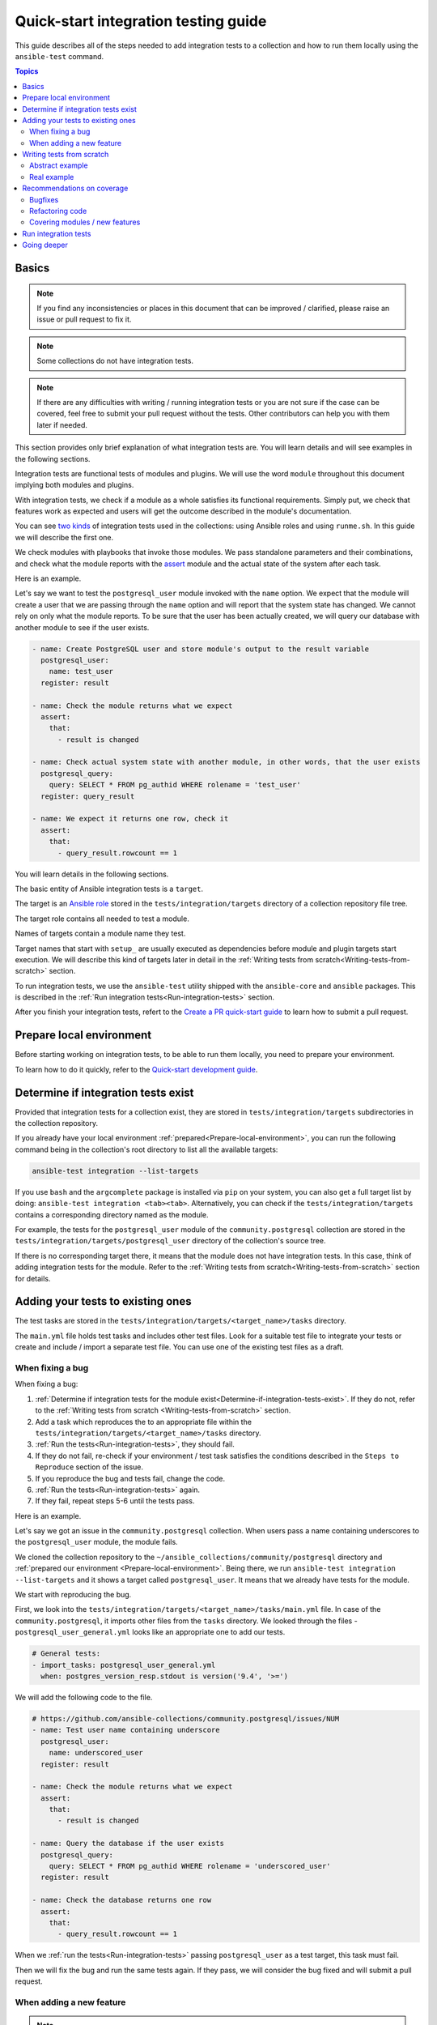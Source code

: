 *************************************
Quick-start integration testing guide
*************************************

This guide describes all of the steps needed to add integration tests to a collection and how to run them locally using the ``ansible-test`` command.

.. contents:: Topics

Basics
======

.. note::

  If you find any inconsistencies or places in this document that can be improved / clarified, please raise an issue or pull request to fix it.

.. note::

  Some collections do not have integration tests.

.. note::

  If there are any difficulties with writing / running integration tests or you are not sure if the case can be covered, feel free to submit your pull request without the tests. Other contributors can help you with them later if needed.

This section provides only brief explanation of what integration tests are. You will learn details and will see examples in the following sections.

Integration tests are functional tests of modules and plugins. We will use the word ``module`` throughout this document implying both modules and plugins.

With integration tests, we check if a module as a whole satisfies its functional requirements. Simply put, we check that features work as expected and users will get the outcome described in the module's documentation.

You can see `two kinds <https://docs.ansible.com/ansible/latest/dev_guide/developing_collections_testing.html#adding-integration-tests>`_ of integration tests used in the collections: using Ansible roles and using ``runme.sh``. In this guide we will describe the first one.

We check modules with playbooks that invoke those modules. We pass standalone parameters and their combinations, and check what the module reports with the `assert <https://docs.ansible.com/ansible/latest/collections/ansible/builtin/assert_module.html>`_ module and the actual state of the system after each task.

Here is an example.

Let's say we want to test the ``postgresql_user`` module invoked with the ``name`` option. We expect that the module will create a user that we are passing through the ``name`` option and will report that the system state has changed. We cannot rely on only what the module reports. To be sure that the user has been actually created, we will query our database with another module to see if the user exists.

.. code:: yaml

  - name: Create PostgreSQL user and store module's output to the result variable
    postgresql_user:
      name: test_user
    register: result

  - name: Check the module returns what we expect
    assert:
      that:
        - result is changed

  - name: Check actual system state with another module, in other words, that the user exists
    postgresql_query:
      query: SELECT * FROM pg_authid WHERE rolename = 'test_user'
    register: query_result

  - name: We expect it returns one row, check it
    assert:
      that:
        - query_result.rowcount == 1

You will learn details in the following sections.

The basic entity of Ansible integration tests is a ``target``.

The target is an `Ansible role <https://docs.ansible.com/ansible/latest/user_guide/playbooks_reuse_roles.html>`_ stored in the ``tests/integration/targets`` directory of a collection repository file tree.

The target role contains all needed to test a module.

Names of targets contain a module name they test.

Target names that start with ``setup_`` are usually executed as dependencies before module and plugin targets start execution. We will describe this kind of targets later in detail in the :ref:`Writing tests from scratch<Writing-tests-from-scratch>` section.

To run integration tests, we use the ``ansible-test`` utility shipped with the ``ansible-core`` and ``ansible`` packages. This is described in the :ref:`Run integration tests<Run-integration-tests>` section.

After you finish your integration tests, refert to the `Create a PR quick-start guide <https://github.com/ansible/community-docs/blob/main/create_pr_quick_start_guide.rst>`_ to learn how to submit a pull request.

.. _Prepare-local-environment:

Prepare local environment
=========================

Before starting working on integration tests, to be able to run them locally, you need to prepare your environment.

To learn how to do it quickly, refer to the `Quick-start development guide <https://github.com/ansible/community-docs/blob/main/create_pr_quick_start_guide.rst#prepare-your-environment>`_.

.. _Determine-if-integration-tests-exists:

Determine if integration tests exist
====================================

Provided that integration tests for a collection exist, they are stored in ``tests/integration/targets`` subdirectories in the collection repository.

If you already have your local environment :ref:`prepared<Prepare-local-environment>`, you can run the following command being in the collection's root directory to list all the available targets:

.. code:: bash

  ansible-test integration --list-targets

If you use ``bash`` and the ``argcomplete`` package is installed via ``pip`` on your system, you can also get a full target list by doing: ``ansible-test integration <tab><tab>``.
Alternatively, you can check if the ``tests/integration/targets`` contains a corresponding directory named as the module.

For example, the tests for the ``postgresql_user`` module of the ``community.postgresql`` collection are stored in the ``tests/integration/targets/postgresql_user`` directory of the collection's source tree.

If there is no corresponding target there, it means that the module does not have integration tests. In this case, think of adding integration tests for the module. Refer to the :ref:`Writing tests from scratch<Writing-tests-from-scratch>` section for details.

.. _Adding-tests-to-existing-ones:

Adding your tests to existing ones
==================================

The test tasks are stored in the ``tests/integration/targets/<target_name>/tasks`` directory.

The ``main.yml`` file holds test tasks and includes other test files.
Look for a suitable test file to integrate your tests or create and include / import a separate test file.
You can use one of the existing test files as a draft.

When fixing a bug
-----------------

When fixing a bug:

1. :ref:`Determine if integration tests for the module exist<Determine-if-integration-tests-exist>`. If they do not, refer to the :ref:`Writing tests from scratch <Writing-tests-from-scratch>` section.
2. Add a task which reproduces the to an appropriate file within the ``tests/integration/targets/<target_name>/tasks`` directory.
3. :ref:`Run the tests<Run-integration-tests>`, they should fail.
4. If they do not fail, re-check if your environment / test task satisfies the conditions described in the ``Steps to Reproduce`` section of the issue.
5. If you reproduce the bug and tests fail, change the code. 
6. :ref:`Run the tests<Run-integration-tests>` again.
7. If they fail, repeat steps 5-6 until the tests pass.

Here is an example.

Let's say we got an issue in the ``community.postgresql`` collection. When users pass a name containing underscores to the ``postgresql_user`` module, the module fails.

We cloned the collection repository to the ``~/ansible_collections/community/postgresql`` directory and :ref:`prepared our environment <Prepare-local-environment>`. Being there, we run ``ansible-test integration --list-targets`` and it shows a target called ``postgresql_user``. It means that we already have tests for the module.

We start with reproducing the bug.

First, we look into the ``tests/integration/targets/<target_name>/tasks/main.yml`` file. In case of the ``community.postgresql``, it imports other files from the ``tasks`` directory. We looked through the files - ``postgresql_user_general.yml`` looks like an appropriate one to add our tests.

.. code:: yaml

  # General tests:
  - import_tasks: postgresql_user_general.yml
    when: postgres_version_resp.stdout is version('9.4', '>=')

We will add the following code to the file.

.. code:: yaml

  # https://github.com/ansible-collections/community.postgresql/issues/NUM
  - name: Test user name containing underscore
    postgresql_user:
      name: underscored_user
    register: result

  - name: Check the module returns what we expect
    assert:
      that:
        - result is changed

  - name: Query the database if the user exists
    postgresql_query:
      query: SELECT * FROM pg_authid WHERE rolename = 'underscored_user'
    register: result

  - name: Check the database returns one row
    assert:
      that:
        - query_result.rowcount == 1

When we :ref:`run the tests<Run-integration-tests>` passing ``postgresql_user`` as a test target, this task must fail.

Then we will fix the bug and run the same tests again. If they pass, we will consider the bug fixed and will submit a pull request.

When adding a new feature
-------------------------

.. note::

  The process described in this section is also applicable when a feature already exists but does not have integration tests and you want to cover it.

.. note::

  If you do not implement the feature you want yet, you can start with writing integration tests for it. Of course they will not work as the code does not exist at the moment but it can help you design better implementation before writing the code.

When adding new features, the process of adding tests consists of the following steps:

1. :ref:`Determine if integration tests for the module exists<Determine-if-integration-tests-exist>`. If they do not, refer to the :ref:`Writing tests from scratch<Writing-tests-from-scratch>` section.
2. Find an appropriate file for your tests within the ``tests/integration/targets/<target_name>/tasks`` directory.
3. Cover your option. Refer to the :ref:`Recommendations on coverage<Recommendations-on-coverage>` section for details.
4. :ref:`Run the tests<Run-integration-tests>`.
5. If they fail, see the test output for details. Fix your code or tests and run the tests again.
6. Repeat steps 4-5 until the tests pass.

Here is an example.

Let's say we decided to add a new option called ``add_attribute`` to the ``postgresql_user`` module of the ``community.postgresql`` collection.

The option is boolean. If set to ``yes``, it adds an additional attribute to a database user.

We cloned the collection repository to the ``~/ansible_collections/community/postgresql`` directory and :ref:`prepared our environment<Prepare-local-environment>`. Being there, we run ``ansible-test integration --list-targets`` and it shows a target called ``postgresql_user``. It means that we already have tests for the module.

First, we look into ``tests/integration/targets/<target_name>/tasks/main.yml``. In case of the ``community.postgresql``, it imports other files from the ``tasks`` directory. We looked through the files - ``postgresql_user_general.yml`` looks like an appropriate one to add our tests.

.. code:: yaml

  # General tests:
  - import_tasks: postgresql_user_general.yml
    when: postgres_version_resp.stdout is version('9.4', '>=')

We will add the following code to the file.

.. code:: yaml

  # https://github.com/ansible-collections/community.postgresql/issues/NUM
  # We should also run the same tasks with check_mode: yes. We omit it here for simplicity.
  - name: Test for new_option, create new user WITHOUT the attribute
    postgresql_user:
      name: test_user
      add_attribute: no
    register: result

  - name: Check the module returns what we expect
    assert:
      that:
        - result is changed

  - name: Query the database if the user exists but does not have the attribute (it is NULL)
    postgresql_query:
      query: SELECT * FROM pg_authid WHERE rolename = 'test_user' AND attribute = NULL
    register: result

  - name: Check the database returns one row
    assert:
      that:
        - query_result.rowcount == 1

  - name: Test for new_option, create new user WITH the attribute
    postgresql_user:
      name: test_user
      add_attribute: yes
    register: result

  - name: Check the module returns what we expect
    assert:
      that:
        - result is changed

  - name: Query the database if the user has the attribute (it is TRUE)
    postgresql_query:
      query: SELECT * FROM pg_authid WHERE rolename = 'test_user' AND attribute = 't'
    register: result

  - name: Check the database returns one row
    assert:
      that:
        - query_result.rowcount == 1

When we :ref:`run the tests<Run-integration-tests>` with ``postgresql_user`` passed as a test target.

In real world, we would alternate the tasks above with the same tasks run with the ``check_mode: yes`` option to be sure our option works as expected in check-mode as well. Refer to the :ref:`Recommendations on coverage<Recommendations-on-coverage>` section for details.

If we expect a task to fail, we use the ``ignore_errors: yes`` option and check that the task actually failed and returned the message we expect:

.. code:: yaml

  - name: Test for fail_when_true option
    postgresql_user:
      name: test_user
      fail_when_true: yes
    register: result
    ignore_errors: yes

  - name: Check the module fails and returns message we expect
    assert:
      that:
        - result is failed
        - result.msg == 'The message we expect'

.. _Writing-tests-from-scratch:

Writing tests from scratch
==========================

This section covers cases when:

- There are no integration tests for a collection / group of modules in a collection at all.
- You are adding a new module and you want to cover it.
- You want to cover a module that already exists but integration tests for the module are missed.

In other words, there are currently no tests for a module regardless of whether the module exists or not.

If the module already has tests, refer to the :ref:`Adding test to existing ones<Adding-tests-to-existing-ones>` section.

Abstract example
----------------

Here is a simplified abstract example.

Let's say we are going to cover a new module in the ``community.abstract`` collection which interacts with some service.

We :ref:`checked<Determine-if-integration-tests-exist>` and figure out that there are no integration tests at all.

We should basically do the following:

1. Install and run the service with a ``setup`` target.
2. Create a test target.
3. :ref:`Cover our module with tests<Recommendations-on-coverage>`.
4. :ref:`Run the tests<Run-integration-tests>`.
5. Fix the code / tests if needed, run the tests again, and repeat the cycle until they pass.

You can reuse the ``setup`` target when implementing targets for other modules for the service later.

1. Clone the collection to the ``~/ansble_collections/community.abstract`` directory on your local machine.

2. Being in ``~/ansble_collections/community.abstract``, create directories for the ``setup`` target:

.. code:: bash

  mkdir -p tests/integration/targets/setup_abstract_service/tasks

3. Write all the tasks needed to prepare the environment, install, and run the service.

For simplicity, let's imagine that the service is available in the native distribution repositories and no sophisticated environment configuration is required.

Add the following tasks to the ``tests/integration/targets/setup_abstract_service/tasks/main.yml`` file to install and run the service:

.. code:: yaml

  - name: Install abstract service
    package:
      name: abstract_service

  - name: Run the service
    systemd:
      name: abstract_service
      state: started

This is a very simplified example.

4. Add the target for the module you test.

Let's say the module is called ``abstact_service_info``. Create the following directory structure in the target:

.. code:: bash

  mkdir -p tests/integration/targets/abstract_service_info/tasks
  mkdir -p tests/integration/targets/abstract_service_info/meta

Add all subdirectories needed. For example, if you are going to use defaults and files, add the ``defaults`` and ``files`` directories, and so on. The approach is the same as when you are creating a role.

5. To make the ``setup_abstract_service`` target running before the module's target, add the following lines to the ``tests/integration/targets/abstract_service_info/meta/main.yml`` file.

.. code:: yaml

  dependencies:
    - setup_abstract_service

6. Start with writing a single standalone task to check that your module can interact with the service.

We assume that the ``anstract_service_info`` module fetches some information from the ``abstract_service`` and it has two connection parameters.

Among other fields, it returns a field called ``version`` containing a service version.

Add the following to ``tests/integration/targets/abstract_service_info/tasks/main.yml``:

.. code:: yaml

  - name: Fetch info from abstract service
    anstract_service_info:
      host: 127.0.0.1  # We assume the service accepts local connection by default
      port: 1234       # We assume that the service is listening this port by default
    register: result   # This variable will contain the returned JSON including the server version

  - name: Test the output
    assert:
      that:
        - result.version == '1.0.0'  # Check version field contains what we expect

7. :ref:`Run the tests<Run-integration-tests>` with the ``-vvv`` argument.

If there are any issues with connectivity (for example, the service does not listening / accepting connections or anything else) or with the code, the play will fail.

Examine the output to see at which step the failure occurred. Investigate the reason, fix, and run again. Repeat the cycle until the test passes.

8. If the test succeeds, write more tests. Refer to the :ref:`Recommendations on coverage<Recommendations-on-coverage>` section for details.

Real example
------------

Here is a real example of writing integration tests from scratch for the ``community.postgresql.postgresql_info`` module.

For the sake of simplicity, we will create very basic tests which we will run using the Ubuntu 20.04 test container.

We use ``Linux`` as a work environment and have ``git`` and ``docker`` installed and running.

We also `installed <https://docs.ansible.com/ansible/devel/installation_guide/intro_installation.html>`_ ``ansible-core``.

1. Create the following directories in your home directory:

.. code:: bash

  mkdir -p ~/ansible_collections/community

2. Fork the `collection repository <https://github.com/ansible-collections/community.postgresql>`_ through the GitHub web interface.

3. Clone the forked repository from your profile to the created path:

.. code:: bash

  git clone https://github.com/YOURACC/community.postgresql.git ~/ansible_collections/community/postgresql

If you prefer to use the SSH protocol:

.. code:: bash

  git clone git@github.com:YOURACC/community.postgresql.git ~/ansible_collections/community/postgresql

4. Go to the cloned repository:

.. code:: bash

  cd ~/ansible_collections/community/postgresql

5. Be sure you are in the default branch:

.. code:: bash

  git status

6. Checkout a test branch:

.. code:: bash

  git checkout -b postgresql_info_tests


7. Because we already have tests for the ``postgresql_info`` module, run the following command:

.. code:: bash

  rm -rf tests/integration/targets/*

The state now is like we do not have integration tests for the ``community.postgresql`` collection at all. So we can start writing integration tests from scratch.

8. We will start with creating a ``setup`` target that will install all required packages and will launch PostgreSQL. Create the following directories:

.. code:: bash

  mkdir -p tests/integration/targets/setup_postgresql_db/tasks

9. Create the ``tests/integration/targets/setup_postgresql_db/tasks/main.yml`` file and add the following tasks to it:

.. code:: yaml

  - name: Install required packages
    package:
      name:
        - apt-utils
        - postgresql
        - postgresql-common
        - python3-psycopg2

  - name: Initialize PostgreSQL
    shell: . /usr/share/postgresql-common/maintscripts-functions && set_system_locale && /usr/bin/pg_createcluster -u postgres 12 main
    args:
      creates: /etc/postgresql/12/

  - name: Start PostgreSQL service
    service:
      name: postgresql
      state: started

That is enough for our very basic example.

10. Then, create the following directories for the ``postgresql_info`` target:

.. code:: bash

  mkdir -p tests/integration/targets/postgresql_info/tasks tests/integration/targets/postgresql_info/meta

11. To make the ``setup_postgresql_db`` target running before the ``postgresql_info`` target as a dependency, create the ``tests/integration/targets/postgresql_info/meta/main.yml`` file and add the following code to it:

.. code:: yaml

  dependencies:
    - setup_postgresql_db

12. Now we are ready to add our first test task for the ``postgresql_info`` module. Create the ``tests/integration/targets/postgresql_info/tasks/main.yml`` file and add the following code to it:

.. code:: yaml

  - name: Test postgresql_info module
    become: yes
    become_user: postgres
    postgresql_info:
      login_user: postgres
      login_db: postgres
    register: result

  - name: Check the module returns what we expect
    assert:
      that:
        - result is not changed
        - result.version.major == 12
        - result.version.minor == 8

In the first task, we run the ``postgresql_info`` module to fetch information from the database we installed and launched with the ``setup_postgresql_db`` target. We are saving values returned by the module into the ``result`` variable.

In the second task, we check with the ``assert`` module what our task returns. We expect that, among other things, it returns the server version and reports that the system state has not been changed.

13. Run the tests in the Ubuntu 20.04 docker container:

.. code:: bash

  ansible-test integration postgresql_info --docker ubuntu2004 -vvv

The tests should pass. If we look at the output, we should see something like the following:

.. code:: bash

  TASK [postgresql_info : Check the module returns what we expect] ***************
  ok: [testhost] => {
    "changed": false,
    "msg": "All assertions passed"
  }

If your tests fail when you are working on your project, examine the output to see at which step the failure occurred. Investigate the reason, fix, and run again. Repeat the cycle until the test passes. If the test succeeds, write more tests. Refer to the :ref:`Recommendations on coverage<Recommendations-on-coverage>` section for details.

.. _Recommendations-on-coverage:

Recommendations on coverage
===========================

Bugfixes
--------

Before fixing code, create a test case in an :ref:`appropriate test target<Determine-if-integration-tests-exist>` reproducing the bug provided by the issue reporter and described in the ``Steps to Reproduce`` issue section. :ref:`Run<Run-integration-tests>` the tests.

If you failed to reproduce the bug, ask the reporter to provide additional information. Maybe the cause is just wrong environment settings.

In very environment specific cases that cannot be reproduced in integration tests, manual testing by issue reporter or other interested users is required.

Refactoring code
----------------

When refactoring code, always check that related options are covered in a :ref:`corresponding test target<Determine-if-integration-tests-exist>`. Do not assume if the test target exists, everything is (well) covered.

For more information on how features should be tested, refer to :ref:`this section<Covering-modules-new-features>`. 

.. _Covering-modules-new-features:

Covering modules / new features
-------------------------------

When covering a module, cover all its options separately and their meaningful combinations. Every possible use of the module should be tested against:

- Idepmotency (Does re-running a task report no changes?)
- Check-mode (Does dry-running a task behaves the same as a real run? Does it not make any changes?)
- Return values (Does the module return values consistently under different conditions?)

Each of test actions will have to be tested at least six times:

- Perform an action in check-mode if supported (this should indicate a change).
- Check with another module that the changes have ``not`` been actually made.
- Perform the action for real (this should indicate a change).
- Check with another module that the changes have been actually made.
- Perform the action again in check-mode (this should indicate ``no`` change).
- Perform the action again for real (this should indicate ``no`` change).

To check a task:

- Register the outcome of the task as a variable, for example, ``register: result``. Using the `assert <https://docs.ansible.com/ansible/latest/collections/ansible/builtin/assert_module.html>`_ module, check:

  + If ``- result is changed`` or not.
  + Expected return values.
- If the module changes a system, check the actual system state using other modules. For example, if the module changes a file, we can check that the file has been changed by checking its checksum with the ``ansible.builtin.stat`` module before and after the test tasks.
- Run the same task with ``check_mode: yes`` (if check-mode is supported by the module). Check with other modules that the actual system state has not been changed.
- Cover cases when the module must fail. Use the ``ignore_errors: yes`` option and check the returned message with the ``assert`` module.

Example:

.. code:: yaml

  - name: Task to fail
    abstract_module:
        ...
    register: result
    ignore_errors: yes

  - name: Check the task fails and its error message
    assert:
      that:
        - result is failed
        - result.msg == 'Message we expect'

Here is a summary:

- Cover options and their sensible combinations.
- Check returned values.
- Cover check-mode if supported.
- Check a system state using other modules.
- Check when a module must fail and error messages.

.. _Run-integration-tests:

Run integration tests
=====================

In the following examples, we will use ``Docker`` to run integration tests locally.

Be sure, you :ref:`prepared your local environment<Prepare-local-environment>` first.

We assume that you are in the ``~/ansible_collections/NAMESPACE/COLLECTION`` directory.

After you change the tests, you can run them with the following command:

.. code:: bash

  ansible-test integration <target_name> --docker <distro>

The ``target_name`` is a test role directory containing the tests. For example, if the test files you changed are stored in the ``tests/integration/targets/postgresql_info/`` directory, the command will be:

.. code:: bash

  ansible-test integration postgresql_info --docker fedora34

You can use the ``-vv`` or ``-vvv`` argument if you need more detailed output.

In the examples above, the ``fedora34`` test image will be automatically downloaded and used to create and run a test container.

See the `list of supported container images <https://docs.ansible.com/ansible/latest/dev_guide/testing_integration.html#container-images>`_.

In some cases, for example, for platform independent tests, the ``default`` test image is required. Use the ``--docker default`` or just ``--docker`` option without specifying a distribution in this case.

If you are not sure which image you should use, ask collection maintainers for clarification.

For details about running integration tests with ``Docker``, refer to the `Ansible documentation <https://docs.ansible.com/ansible/latest/dev_guide/testing_integration.html#tests-in-docker-containers>`_.

Going deeper
============

To scrutinize the topic, refer to the following documents:

- `Testing guide <https://docs.ansible.com/ansible/latest/dev_guide/testing.html>`_.
- `Integration tests guide <https://docs.ansible.com/ansible/latest/dev_guide/testing_integration.html>`_.
- `Testing collections <https://docs.ansible.com/ansible/latest/dev_guide/developing_collections_testing.html#testing-collections>`_.
- `Resource module integration tests <https://docs.ansible.com/ansible/latest/network/dev_guide/developing_resource_modules_network.html#resource-module-integration-tests>`_.
- `How to test a pull request locally <https://github.com/ansible/community-docs/blob/main/test_pr_locally_guide.rst>`_.

